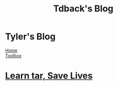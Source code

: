 #+TITLE: Tdback's Blog
#+OPTIONS: title:nil

#+BEGIN_EXPORT html
<div class="navigation">
  <div class="logo">
    <img src="images/legominifig.png" width="auto" height="150px" alt="Tylerdback Coding"/>
  </div>
  <div class="Menu">
    <h1> Tyler's Blog </h1>
    <div class="button">
      <a href="index.html">Home</a>
    </div>
    <div class="button">
      <a href="toolbox.html">Toolbox</a>
    </div>
  </div>
</div>
#+END_EXPORT

* [[./tar_saves_lives.org][Learn tar, Save Lives]]
